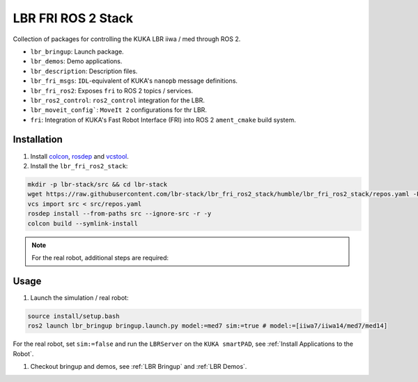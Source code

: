 LBR FRI ROS 2 Stack
===================
Collection of packages for controlling the KUKA LBR iiwa / med through ROS 2.

- ``lbr_bringup``: Launch package.
- ``lbr_demos``: Demo applications.
- ``lbr_description``: Description files.
- ``lbr_fri_msgs``: ``IDL``-equivalent of KUKA's ``nanopb`` message definitions.
- ``lbr_fri_ros2``: Exposes ``fri`` to ROS 2 topics / services.
- ``lbr_ros2_control``: ``ros2_control`` integration for the LBR.
- ``lbr_moveit_config```: ``MoveIt 2`` configurations for thr LBR.
- ``fri``: Integration of KUKA's Fast Robot Interface (FRI) into ROS 2 ``ament_cmake`` build system.

Installation
------------
#. Install `colcon <https://docs.ros.org/en/humble/Tutorials/Colcon-Tutorial.html#install-colcon>`_, `rosdep <https://docs.ros.org/en/crystal/Installation/Linux-Install-Binary.html#installing-and-initializing-rosdep>`_ and `vcstool <https://github.com/dirk-thomas/vcstool#how-to-install-vcstool>`_.
#. Install the ``lbr_fri_ros2_stack``:

.. code-block:: bash

    mkdir -p lbr-stack/src && cd lbr-stack
    wget https://raw.githubusercontent.com/lbr-stack/lbr_fri_ros2_stack/humble/lbr_fri_ros2_stack/repos.yaml -P src
    vcs import src < src/repos.yaml
    rosdep install --from-paths src --ignore-src -r -y
    colcon build --symlink-install

.. note::
    For the real robot, additional steps are required:

    .. toctree::

        robot_setup

Usage
-----
#. Launch the simulation / real robot:

.. code-block:: bash

    source install/setup.bash
    ros2 launch lbr_bringup bringup.launch.py model:=med7 sim:=true # model:=[iiwa7/iiwa14/med7/med14]

For the real robot, set ``sim:=false`` and run the ``LBRServer`` on the ``KUKA smartPAD``, see :ref:`Install Applications to the Robot`.

#. Checkout bringup and demos, see :ref:`LBR Bringup` and :ref:`LBR Demos`.
